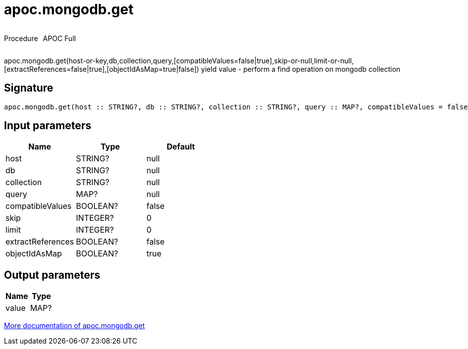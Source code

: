 ////
This file is generated by DocsTest, so don't change it!
////

= apoc.mongodb.get
:description: This section contains reference documentation for the apoc.mongodb.get procedure.

++++
<div style='display:flex'>
<div class='paragraph type procedure'><p>Procedure</p></div>
<div class='paragraph release full' style='margin-left:10px;'><p>APOC Full</p></div>
</div>
++++

[.emphasis]
apoc.mongodb.get(host-or-key,db,collection,query,[compatibleValues=false|true],skip-or-null,limit-or-null,[extractReferences=false|true],[objectIdAsMap=true|false]) yield value - perform a find operation on mongodb collection

== Signature

[source]
----
apoc.mongodb.get(host :: STRING?, db :: STRING?, collection :: STRING?, query :: MAP?, compatibleValues = false :: BOOLEAN?, skip = 0 :: INTEGER?, limit = 0 :: INTEGER?, extractReferences = false :: BOOLEAN?, objectIdAsMap = true :: BOOLEAN?) :: (value :: MAP?)
----

== Input parameters
[.procedures, opts=header]
|===
| Name | Type | Default 
|host|STRING?|null
|db|STRING?|null
|collection|STRING?|null
|query|MAP?|null
|compatibleValues|BOOLEAN?|false
|skip|INTEGER?|0
|limit|INTEGER?|0
|extractReferences|BOOLEAN?|false
|objectIdAsMap|BOOLEAN?|true
|===

== Output parameters
[.procedures, opts=header]
|===
| Name | Type 
|value|MAP?
|===

xref::database-integration/mongodb.adoc[More documentation of apoc.mongodb.get,role=more information]

